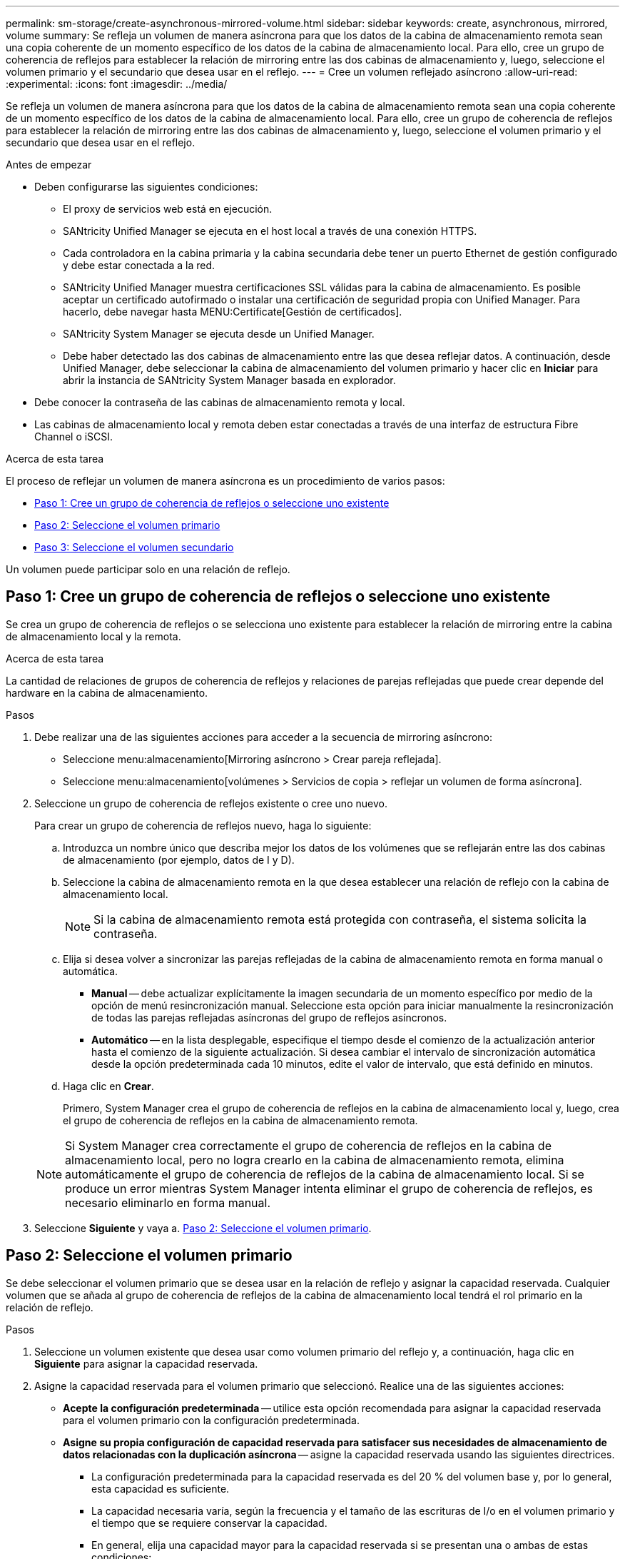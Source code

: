 ---
permalink: sm-storage/create-asynchronous-mirrored-volume.html 
sidebar: sidebar 
keywords: create, asynchronous, mirrored, volume 
summary: Se refleja un volumen de manera asíncrona para que los datos de la cabina de almacenamiento remota sean una copia coherente de un momento específico de los datos de la cabina de almacenamiento local. Para ello, cree un grupo de coherencia de reflejos para establecer la relación de mirroring entre las dos cabinas de almacenamiento y, luego, seleccione el volumen primario y el secundario que desea usar en el reflejo. 
---
= Cree un volumen reflejado asíncrono
:allow-uri-read: 
:experimental: 
:icons: font
:imagesdir: ../media/


[role="lead"]
Se refleja un volumen de manera asíncrona para que los datos de la cabina de almacenamiento remota sean una copia coherente de un momento específico de los datos de la cabina de almacenamiento local. Para ello, cree un grupo de coherencia de reflejos para establecer la relación de mirroring entre las dos cabinas de almacenamiento y, luego, seleccione el volumen primario y el secundario que desea usar en el reflejo.

.Antes de empezar
* Deben configurarse las siguientes condiciones:
+
** El proxy de servicios web está en ejecución.
** SANtricity Unified Manager se ejecuta en el host local a través de una conexión HTTPS.
** Cada controladora en la cabina primaria y la cabina secundaria debe tener un puerto Ethernet de gestión configurado y debe estar conectada a la red.
** SANtricity Unified Manager muestra certificaciones SSL válidas para la cabina de almacenamiento. Es posible aceptar un certificado autofirmado o instalar una certificación de seguridad propia con Unified Manager. Para hacerlo, debe navegar hasta MENU:Certificate[Gestión de certificados].
** SANtricity System Manager se ejecuta desde un Unified Manager.
** Debe haber detectado las dos cabinas de almacenamiento entre las que desea reflejar datos. A continuación, desde Unified Manager, debe seleccionar la cabina de almacenamiento del volumen primario y hacer clic en *Iniciar* para abrir la instancia de SANtricity System Manager basada en explorador.


* Debe conocer la contraseña de las cabinas de almacenamiento remota y local.
* Las cabinas de almacenamiento local y remota deben estar conectadas a través de una interfaz de estructura Fibre Channel o iSCSI.


.Acerca de esta tarea
El proceso de reflejar un volumen de manera asíncrona es un procedimiento de varios pasos:

* <<Paso 1: Cree un grupo de coherencia de reflejos o seleccione uno existente>>
* <<Paso 2: Seleccione el volumen primario>>
* <<Paso 3: Seleccione el volumen secundario>>


Un volumen puede participar solo en una relación de reflejo.



== Paso 1: Cree un grupo de coherencia de reflejos o seleccione uno existente

[role="lead"]
Se crea un grupo de coherencia de reflejos o se selecciona uno existente para establecer la relación de mirroring entre la cabina de almacenamiento local y la remota.

.Acerca de esta tarea
La cantidad de relaciones de grupos de coherencia de reflejos y relaciones de parejas reflejadas que puede crear depende del hardware en la cabina de almacenamiento.

.Pasos
. Debe realizar una de las siguientes acciones para acceder a la secuencia de mirroring asíncrono:
+
** Seleccione menu:almacenamiento[Mirroring asíncrono > Crear pareja reflejada].
** Seleccione menu:almacenamiento[volúmenes > Servicios de copia > reflejar un volumen de forma asíncrona].


. Seleccione un grupo de coherencia de reflejos existente o cree uno nuevo.
+
Para crear un grupo de coherencia de reflejos nuevo, haga lo siguiente:

+
.. Introduzca un nombre único que describa mejor los datos de los volúmenes que se reflejarán entre las dos cabinas de almacenamiento (por ejemplo, datos de I y D).
.. Seleccione la cabina de almacenamiento remota en la que desea establecer una relación de reflejo con la cabina de almacenamiento local.
+
[NOTE]
====
Si la cabina de almacenamiento remota está protegida con contraseña, el sistema solicita la contraseña.

====
.. Elija si desea volver a sincronizar las parejas reflejadas de la cabina de almacenamiento remota en forma manual o automática.
+
*** *Manual* -- debe actualizar explícitamente la imagen secundaria de un momento específico por medio de la opción de menú resincronización manual. Seleccione esta opción para iniciar manualmente la resincronización de todas las parejas reflejadas asíncronas del grupo de reflejos asíncronos.
*** *Automático* -- en la lista desplegable, especifique el tiempo desde el comienzo de la actualización anterior hasta el comienzo de la siguiente actualización. Si desea cambiar el intervalo de sincronización automática desde la opción predeterminada cada 10 minutos, edite el valor de intervalo, que está definido en minutos.


.. Haga clic en *Crear*.
+
Primero, System Manager crea el grupo de coherencia de reflejos en la cabina de almacenamiento local y, luego, crea el grupo de coherencia de reflejos en la cabina de almacenamiento remota.

+
[NOTE]
====
Si System Manager crea correctamente el grupo de coherencia de reflejos en la cabina de almacenamiento local, pero no logra crearlo en la cabina de almacenamiento remota, elimina automáticamente el grupo de coherencia de reflejos de la cabina de almacenamiento local. Si se produce un error mientras System Manager intenta eliminar el grupo de coherencia de reflejos, es necesario eliminarlo en forma manual.

====


. Seleccione *Siguiente* y vaya a. <<Paso 2: Seleccione el volumen primario>>.




== Paso 2: Seleccione el volumen primario

[role="lead"]
Se debe seleccionar el volumen primario que se desea usar en la relación de reflejo y asignar la capacidad reservada. Cualquier volumen que se añada al grupo de coherencia de reflejos de la cabina de almacenamiento local tendrá el rol primario en la relación de reflejo.

.Pasos
. Seleccione un volumen existente que desea usar como volumen primario del reflejo y, a continuación, haga clic en *Siguiente* para asignar la capacidad reservada.
. Asigne la capacidad reservada para el volumen primario que seleccionó. Realice una de las siguientes acciones:
+
** *Acepte la configuración predeterminada* -- utilice esta opción recomendada para asignar la capacidad reservada para el volumen primario con la configuración predeterminada.
** *Asigne su propia configuración de capacidad reservada para satisfacer sus necesidades de almacenamiento de datos relacionadas con la duplicación asíncrona* -- asigne la capacidad reservada usando las siguientes directrices.
+
*** La configuración predeterminada para la capacidad reservada es del 20 % del volumen base y, por lo general, esta capacidad es suficiente.
*** La capacidad necesaria varía, según la frecuencia y el tamaño de las escrituras de I/o en el volumen primario y el tiempo que se requiere conservar la capacidad.
*** En general, elija una capacidad mayor para la capacidad reservada si se presentan una o ambas de estas condiciones:
+
**** Se pretende conservar la pareja reflejada por un periodo prolongado.
**** Un gran porcentaje de bloques de datos cambiará en el volumen primario debido a una gran actividad de I/O. Utilice datos históricos de rendimiento u otra utilidad del sistema operativo para determinar la actividad de I/o típica del volumen primario.






. Seleccione *Siguiente* y vaya a. <<Paso 3: Seleccione el volumen secundario>>.




== Paso 3: Seleccione el volumen secundario

[role="lead"]
Se debe seleccionar el volumen secundario que se desea usar en la relación de reflejo y asignar la capacidad reservada. Cualquier volumen que se añada al grupo de coherencia de reflejos de la cabina de almacenamiento remota tendrá el rol secundario en la relación de reflejo.

.Acerca de esta tarea
Si selecciona un volumen secundario en la cabina de almacenamiento remota, el sistema muestra una lista de todos los volúmenes aptos para esa pareja reflejada. Si algún volumen no es apto para el uso, no se muestra en esa lista.

.Pasos
. Seleccione un volumen existente que desea usar como volumen secundario de la pareja reflejada y, luego, haga clic en *Siguiente* para asignar la capacidad reservada.
. Asigne la capacidad reservada para el volumen secundario que seleccionó. Realice una de las siguientes acciones:
+
** *Acepte la configuración predeterminada* -- utilice esta opción recomendada para asignar la capacidad reservada para el volumen secundario con la configuración predeterminada.
** *Asigne su propia configuración de capacidad reservada para satisfacer sus necesidades de almacenamiento de datos relacionadas con la duplicación asíncrona* -- asigne la capacidad reservada usando las siguientes directrices.
+
*** La configuración predeterminada para la capacidad reservada es del 20 % del volumen base y, por lo general, esta capacidad es suficiente.
*** La capacidad necesaria varía, según la frecuencia y el tamaño de las escrituras de I/o en el volumen primario y el tiempo que se requiere conservar la capacidad.
*** En general, elija una capacidad mayor para la capacidad reservada si se presentan una o ambas de estas condiciones:
+
**** Se pretende conservar la pareja reflejada por un periodo prolongado.
**** Un gran porcentaje de bloques de datos cambiará en el volumen primario debido a una gran actividad de I/O. Utilice datos históricos de rendimiento u otra utilidad del sistema operativo para determinar la actividad de I/o típica del volumen primario.






. Seleccione *Finalizar* para completar la secuencia de duplicación asíncrona.


.Resultados
System Manager realiza lo siguiente:

* Comienza la sincronización inicial entre la cabina de almacenamiento local y la remota.
* Si el volumen que se está reflejando es fino, solo los bloques de aprovisionamiento (capacidad asignada en lugar de capacidad notificada) se transfieren al volumen secundario durante la sincronización inicial. Esto reduce la cantidad de datos que se deben transferir para completar la sincronización inicial.
* Crea la capacidad reservada para la pareja reflejada en la cabina de almacenamiento local y la remota.

